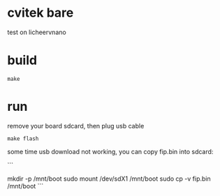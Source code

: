 * cvitek bare

test on licheervnano

* build

#+BEGIN_SRC shell
  make
#+END_SRC

* run

remove your board sdcard, then plug usb cable

#+BEGIN_SRC shell
  make flash
#+END_SRC

some time usb download not working, you can copy fip.bin into sdcard:

```
#
# sdcard use MBR partition table
# first partition is bootable, use FAT filesystem
# other partition is optinal
# sample:
# 
# 
# fdisk -l /dev/sdd
# Disk /dev/sdd: 29.12 GiB, 31267487744 bytes, 61069312 sectors
# Disk model: Storage Device  
# Units: sectors of 1 * 512 = 512 bytes
# Sector size (logical/physical): 512 bytes / 512 bytes
# I/O size (minimum/optimal): 512 bytes / 512 bytes
# Disklabel type: dos
# Disk identifier: 0x8e149051
# Device     Boot Start      End  Sectors  Size Id Type
# /dev/sdd1  *        1    32768    32768   16M  c W95 FAT32 (LBA)
# /dev/sdd2       32769 61069311 61036543 29.1G 83 Linux
#


mkdir -p /mnt/boot
sudo mount /dev/sdX1 /mnt/boot
sudo cp -v fip.bin /mnt/boot
```
